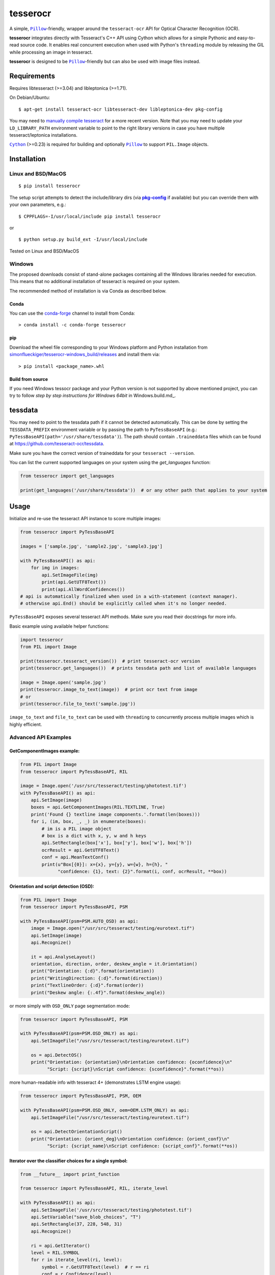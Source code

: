 =========
tesserocr
=========

A simple, |Pillow|_-friendly,
wrapper around the ``tesseract-ocr`` API for Optical Character Recognition
(OCR).

.. image:: https://travis-ci.org/sirfz/tesserocr.svg?branch=master
    :target: https://travis-ci.org/sirfz/tesserocr
    :alt: TravisCI build status

.. image:: https://img.shields.io/pypi/v/tesserocr.svg?maxAge=2592000
    :target: https://pypi.python.org/pypi/tesserocr
    :alt: Latest version on PyPi

.. image:: https://img.shields.io/pypi/pyversions/tesserocr.svg?maxAge=2592000
    :alt: Supported python versions

**tesserocr** integrates directly with Tesseract's C++ API using Cython
which allows for a simple Pythonic and easy-to-read source code. It
enables real concurrent execution when used with Python's ``threading``
module by releasing the GIL while processing an image in tesseract.

**tesserocr** is designed to be |Pillow|_-friendly but can also be used
with image files instead.

.. |Pillow| replace:: ``Pillow``
.. _Pillow: http://python-pillow.github.io/

Requirements
============

Requires libtesseract (>=3.04) and libleptonica (>=1.71).

On Debian/Ubuntu:

::

    $ apt-get install tesseract-ocr libtesseract-dev libleptonica-dev pkg-config

You may need to `manually compile tesseract`_ for a more recent version. Note that you may need
to update your ``LD_LIBRARY_PATH`` environment variable to point to the right library versions in
case you have multiple tesseract/leptonica installations.

|Cython|_ (>=0.23) is required for building and optionally |Pillow|_ to support ``PIL.Image`` objects.

.. _manually compile tesseract: https://github.com/tesseract-ocr/tesseract/wiki/Compiling
.. |Cython| replace:: ``Cython``
.. _Cython: http://cython.org/

Installation
============
Linux and BSD/MacOS
-------------------
::

    $ pip install tesserocr

The setup script attempts to detect the include/library dirs (via |pkg-config|_ if available) but you
can override them with your own parameters, e.g.:

::

    $ CPPFLAGS=-I/usr/local/include pip install tesserocr

or

::

    $ python setup.py build_ext -I/usr/local/include

Tested on Linux and BSD/MacOS

.. |pkg-config| replace:: **pkg-config**
.. _pkg-config: https://pkgconfig.freedesktop.org/

Windows
-------

The proposed downloads consist of stand-alone packages containing all the Windows libraries needed for execution. This means that no additional installation of tesseract is required on your system.

The recommended method of installation is via Conda as described below.

Conda
`````

You can use the `conda-forge <https://anaconda.org/conda-forge/tesserocr>`_ channel to install from Conda:

::

    > conda install -c conda-forge tesserocr

pip
```

Download the wheel file corresponding to your Windows platform and Python installation from `simonflueckiger/tesserocr-windows_build/releases <https://github.com/simonflueckiger/tesserocr-windows_build/releases>`_ and install them via:

::

    > pip install <package_name>.whl

Build from source
`````````````````

If you need Windows tessocr package and your Python version is not supported by above mentioned project,
you can try to follow `step by step instructions for Windows 64bit` in Windows.build.md_.

tessdata
=====

You may need to point to the tessdata path if it cannot be detected automatically. This can be done by setting the ``TESSDATA_PREFIX`` environment variable or by passing the path to ``PyTessBaseAPI`` (e.g.: ``PyTessBaseAPI(path='/usr/share/tessdata')``). The path should contain ``.traineddata`` files which can be found at https://github.com/tesseract-ocr/tessdata.

Make sure you have the correct version of traineddata for your ``tesseract --version``.

You can list the current supported languages on your system using the `get_languages` function:

.. code:: python

    from tesserocr import get_languages
    
    print(get_languages('/usr/share/tessdata'))  # or any other path that applies to your system

Usage
=====

Initialize and re-use the tesseract API instance to score multiple
images:

.. code:: python

    from tesserocr import PyTessBaseAPI

    images = ['sample.jpg', 'sample2.jpg', 'sample3.jpg']

    with PyTessBaseAPI() as api:
        for img in images:
            api.SetImageFile(img)
            print(api.GetUTF8Text())
            print(api.AllWordConfidences())
    # api is automatically finalized when used in a with-statement (context manager).
    # otherwise api.End() should be explicitly called when it's no longer needed.

``PyTessBaseAPI`` exposes several tesseract API methods. Make sure you
read their docstrings for more info.

Basic example using available helper functions:

.. code:: python

    import tesserocr
    from PIL import Image

    print(tesserocr.tesseract_version())  # print tesseract-ocr version
    print(tesserocr.get_languages())  # prints tessdata path and list of available languages

    image = Image.open('sample.jpg')
    print(tesserocr.image_to_text(image))  # print ocr text from image
    # or
    print(tesserocr.file_to_text('sample.jpg'))

``image_to_text`` and ``file_to_text`` can be used with ``threading`` to
concurrently process multiple images which is highly efficient.

Advanced API Examples
---------------------

GetComponentImages example:
```````````````````````````

.. code:: python

    from PIL import Image
    from tesserocr import PyTessBaseAPI, RIL

    image = Image.open('/usr/src/tesseract/testing/phototest.tif')
    with PyTessBaseAPI() as api:
        api.SetImage(image)
        boxes = api.GetComponentImages(RIL.TEXTLINE, True)
        print('Found {} textline image components.'.format(len(boxes)))
        for i, (im, box, _, _) in enumerate(boxes):
            # im is a PIL image object
            # box is a dict with x, y, w and h keys
            api.SetRectangle(box['x'], box['y'], box['w'], box['h'])
            ocrResult = api.GetUTF8Text()
            conf = api.MeanTextConf()
            print(u"Box[{0}]: x={x}, y={y}, w={w}, h={h}, "
                  "confidence: {1}, text: {2}".format(i, conf, ocrResult, **box))

Orientation and script detection (OSD):
```````````````````````````````````````

.. code:: python

    from PIL import Image
    from tesserocr import PyTessBaseAPI, PSM

    with PyTessBaseAPI(psm=PSM.AUTO_OSD) as api:
        image = Image.open("/usr/src/tesseract/testing/eurotext.tif")
        api.SetImage(image)
        api.Recognize()

        it = api.AnalyseLayout()
        orientation, direction, order, deskew_angle = it.Orientation()
        print("Orientation: {:d}".format(orientation))
        print("WritingDirection: {:d}".format(direction))
        print("TextlineOrder: {:d}".format(order))
        print("Deskew angle: {:.4f}".format(deskew_angle))

or more simply with ``OSD_ONLY`` page segmentation mode:

.. code:: python

    from tesserocr import PyTessBaseAPI, PSM

    with PyTessBaseAPI(psm=PSM.OSD_ONLY) as api:
        api.SetImageFile("/usr/src/tesseract/testing/eurotext.tif")

        os = api.DetectOS()
        print("Orientation: {orientation}\nOrientation confidence: {oconfidence}\n"
              "Script: {script}\nScript confidence: {sconfidence}".format(**os))

more human-readable info with tesseract 4+ (demonstrates LSTM engine usage):

.. code:: python

    from tesserocr import PyTessBaseAPI, PSM, OEM

    with PyTessBaseAPI(psm=PSM.OSD_ONLY, oem=OEM.LSTM_ONLY) as api:
        api.SetImageFile("/usr/src/tesseract/testing/eurotext.tif")

        os = api.DetectOrientationScript()
        print("Orientation: {orient_deg}\nOrientation confidence: {orient_conf}\n"
              "Script: {script_name}\nScript confidence: {script_conf}".format(**os))

Iterator over the classifier choices for a single symbol:
`````````````````````````````````````````````````````````

.. code:: python

    from __future__ import print_function

    from tesserocr import PyTessBaseAPI, RIL, iterate_level

    with PyTessBaseAPI() as api:
        api.SetImageFile('/usr/src/tesseract/testing/phototest.tif')
        api.SetVariable("save_blob_choices", "T")
        api.SetRectangle(37, 228, 548, 31)
        api.Recognize()

        ri = api.GetIterator()
        level = RIL.SYMBOL
        for r in iterate_level(ri, level):
            symbol = r.GetUTF8Text(level)  # r == ri
            conf = r.Confidence(level)
            if symbol:
                print(u'symbol {}, conf: {}'.format(symbol, conf), end='')
            indent = False
            ci = r.GetChoiceIterator()
            for c in ci:
                if indent:
                    print('\t\t ', end='')
                print('\t- ', end='')
                choice = c.GetUTF8Text()  # c == ci
                print(u'{} conf: {}'.format(choice, c.Confidence()))
                indent = True
            print('---------------------------------------------')
